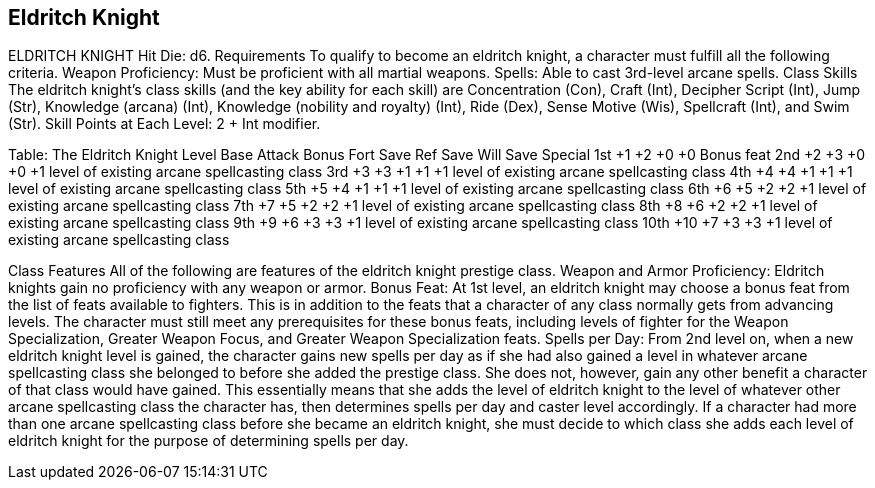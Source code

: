 Eldritch Knight
---------------

ELDRITCH KNIGHT
Hit Die: d6.
Requirements
To qualify to become an eldritch knight, a character must fulfill all the following criteria.
Weapon Proficiency: Must be proficient with all martial weapons.
Spells: Able to cast 3rd-level arcane spells.
Class Skills
The eldritch knight’s class skills (and the key ability for each skill) are Concentration (Con), Craft (Int), Decipher Script (Int), Jump (Str), Knowledge (arcana) (Int), Knowledge (nobility and royalty) (Int), Ride (Dex), Sense Motive (Wis), Spellcraft (Int), and Swim (Str). 
 Skill Points at Each Level: 2 + Int modifier.

Table: The Eldritch Knight
Level
Base
Attack
Bonus
Fort
Save
Ref
Save
Will
Save
Special
1st
+1
+2
+0
+0
Bonus feat
2nd
+2
+3
+0
+0
+1 level of existing arcane spellcasting class
3rd
+3
+3
+1
+1
+1 level of existing arcane spellcasting class
4th
+4
+4
+1
+1
+1 level of existing arcane spellcasting class
5th
+5
+4
+1
+1
+1 level of existing arcane spellcasting class
6th
+6
+5
+2
+2
+1 level of existing arcane spellcasting class
7th
+7
+5
+2
+2
+1 level of existing arcane spellcasting class
8th
+8
+6
+2
+2
+1 level of existing arcane spellcasting class
9th
+9
+6
+3
+3
+1 level of existing arcane spellcasting class
10th
+10
+7
+3
+3
+1 level of existing arcane spellcasting class

Class Features
All of the following are features of the eldritch knight prestige class.
Weapon and Armor Proficiency: Eldritch knights gain no proficiency with any weapon or armor.
Bonus Feat: At 1st level, an eldritch knight may choose a bonus feat from the list of feats available to fighters. This is in addition to the feats that a character of any class normally gets from advancing levels. The character must still meet any prerequisites for these bonus feats, including levels of fighter for the Weapon Specialization, Greater Weapon Focus, and Greater Weapon Specialization feats.
Spells per Day: From 2nd level on, when a new eldritch knight level is gained, the character gains new spells per day as if she had also gained a level in whatever arcane spellcasting class she belonged to before she added the prestige class. She does not, however, gain any other benefit a character of that class would have gained. This essentially means that she adds the level of eldritch knight to the level of whatever other arcane spellcasting class the character has, then determines spells per day and caster level accordingly.
If a character had more than one arcane spellcasting class before she became an eldritch knight, she must decide to which class she adds each level of eldritch knight for the purpose of determining spells per day.

